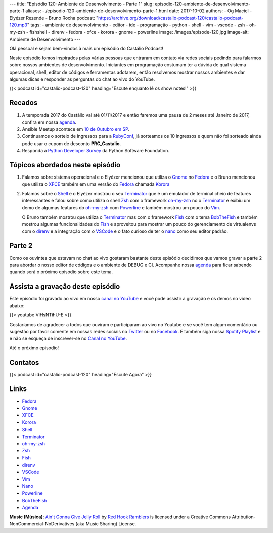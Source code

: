 ---
title: "Episódio 120: Ambiente de Desenvolvimento - Parte 1"
slug: episodio-120-ambiente-de-desenvolvimento-parte-1
aliases:
- /episodio-120-ambiente-de-desenvolvimento-parte-1.html
date: 2017-10-02
authors:
- Og Maciel
- Elyézer Rezende
- Bruno Rocha
podcast: "https://archive.org/download/castalio-podcast-120/castalio-podcast-120.mp3"
tags:
- ambiente de desenvolvimento
- editor
- ide
- programação
- python
- shell
- vim
- vscode
- zsh
- oh-my-zsh
- fishshell
- direnv
- fedora
- xfce
- korora
- gnome
- powerline
image: /images/episode-120.jpg
image-alt: Ambiente de Desenvolvimento
---

Olá pessoal e sejam bem-vindos à mais um episódio do Castálio Podcast!

Neste episódio fomos inspirados pelas várias pessoas que entraram em contato
via redes sociais pedindo para falarmos sobre nossos ambientes de
desenvolvimento.  Iniciantes em programação costumam ter a dúvida de qual
sistema operacional, shell, editor de códigos e ferramentas adotarem, então
resolvemos mostrar nossos ambientes e dar algumas dicas e responder as
perguntas do chat ao vivo do YouTube.

.. more

.. raw:: html

    <div class="clearfix"></div>

{{< podcast id="castalio-podcast-120" heading="Escute enquanto lê os show notes!" >}}


Recados
=======

1) A temporada 2017 do Castálio vai até 01/11/2017 e então faremos uma pausa
   de 2 meses até Janeiro de 2017, confira em nossa `agenda`_.

2) Ansible Meetup acontece em `10 de Outubro em SP <https://www.meetup.com/Ansible-Sao-Paulo/events/243212921/>`_.

3) Continuamos o sorteio de ingressos para a `RubyConf <http://eventos.locaweb.com.br/proximos-eventos/rubyconf-2017/>`_,
   já sorteamos os 10 ingressos e quem não foi sorteado ainda pode usar o cupom
   de desconto **PRC_Castalio**.

4) Responda a `Python Developer Survey <https://surveys.jetbrains.com/s3/c15-python-developers-survey-2017>`_
   da Python Software Foundation.

Tópicos abordados neste episódio
================================

1) Falamos sobre sistema operacional e o Elyézer mencionou que utiliza o `Gnome`_
   no `Fedora`_ e o Bruno mencionou que utiliza o `XFCE`_ também em uma versão
   do `Fedora`_ chamada `Korora`_

2) Falamos sobre o `Shell`_ e o Elyézer mostrou o seu `Terminator`_ que é um
   emulador de terminal cheio de features interessantes e falou sobre como
   utiliza o shell `Zsh`_ com o framework `oh-my-zsh`_ no o `Terminator`_ e
   exibiu um demo de algumas features do `oh-my-zsh`_ com `Powerline`_ e também
   mostrou um pouco do `Vim`_.

   O Bruno também mostrou que utiliza o `Terminator`_
   mas com o framework `Fish`_ com o tema `BobTheFish`_ e também mostrou algumas
   funcionalidades do `Fish`_  e aproveitou para mostrar um pouco do gerenciamento
   de virtualenvs com o `direnv`_ e a integração com o `VSCode`_ e o fato curioso
   de ter o `nano`_ como seu editor padrão.

Parte 2
=======

Como os ouvintes que estavam no chat ao vivo gostaram bastante deste episódio
decidimos que vamos gravar a parte 2 para abordar o nosso editor de códigos e o
ambiente de DEBUG e CI. Acompanhe nossa `agenda`_ para ficar sabendo quando
será o próximo episódio sobre este tema.

Assista a gravação deste episódio
=================================

Este episódio foi gravado ao vivo em nosso `canal no YouTube
<http://youtube.com/castaliopodcast>`_ e você pode assistir a gravação e os
demos no video abaixo:

{{< youtube VIHsNTihU-E >}}

Gostaríamos de agradecer a todos que ouviram e participaram ao vivo no Youtube
e se você tem algum comentário ou sugestão por favor comente em nossas redes
sociais no `Twitter <https://twitter.com/castaliopod>`_ ou no `Facebook
<https://www.facebook.com/castaliopod>`_. E também siga nossa `Spotify Playlist
<https://open.spotify.com/user/elyezermr/playlist/0PDXXZRXbJNTPVSnopiMXg>`_ e e
não se esqueça de inscrever-se no `Canal no YouTube
<http://youtube.com/castaliopodcast>`_.

Até o próximo episódio!

Contatos
========

.. raw:: html

    <div class="row">
        <div class="col-md-6">
            <p>
            <div class="media">
            <div class="media-left">
                <img class="media-object rounded-circle img-thumbnail" src="https://avatars2.githubusercontent.com/u/48132?v=3&s=240" alt="Elyézer Rezende" width="200px">
            </div>
            <div class="media-body">
                <h4 class="media-heading">Elyézer Rezende</h4>
                <ul class="list-unstyled">
                    <li><i class="bi bi-twitter"></i> <a href="https://www.twitter.com/elyezer">Twitter</a></li>
                    <li><i class="bi bi-github"></i> <a href="https://github.com/elyezer">Github</a></li>
                    <li><i class="bi bi-link"></i> <a href="http://elyezer.com/">Site</a></li>
                </ul>
            </div>
            </div>
            </p>
        </div>


        <div class="col-md-6">
            <p>
            <div class="media">
            <div class="media-left">
                <img class="media-object rounded-circle img-thumbnail" src="https://avatars1.githubusercontent.com/u/458654?v=3&s=240" alt="Bruno Rocha" width="200px">
            </div>
            <div class="media-body">
                <h4 class="media-heading">Bruno Rocha</h4>
                <ul class="list-unstyled">
                    <li><i class="bi bi-twitter"></i> <a href="https://www.twitter.com/rochacbruno">Twitter</a></li>
                    <li><i class="bi bi-github"></i> <a href="https://github.com/rochacbruno">Github</a></li>
                    <li><i class="bi bi-link"></i> <a href="http://brunorocha.org">Site</a></li>
                </ul>
            </div>
            </div>
            </p>
        </div>
    </div>

{{< podcast id="castalio-podcast-120" heading="Escute Agora" >}}


Links
=====

* `Fedora`_
* `Gnome`_
* `XFCE`_
* `Korora`_
* `Shell`_
* `Terminator`_
* `oh-my-zsh`_
* `Zsh`_
* `Fish`_
* `direnv`_
* `VSCode`_
* `Vim`_
* `Nano`_
* `Powerline`_
* `BobTheFish`_
* `Agenda`_

.. class:: alert alert-info

    **Music (Música)**: `Ain't Gonna Give Jelly Roll`_ by `Red Hook Ramblers`_ is licensed under a Creative Commons Attribution-NonCommercial-NoDerivatives (aka Music Sharing) License.

.. Mentioned
.. _Fedora: https://getfedora.org/pt_BR/
.. _Gnome: https://www.gnome.org/
.. _XFCE: https://xfce.org/
.. _Korora: https://kororaproject.org/
.. _Shell: https://pt.wikipedia.org/wiki/Bash
.. _Terminator: https://gnometerminator.blogspot.com.br/p/introduction.html
.. _oh-my-zsh: http://ohmyz.sh/
.. _Zsh: https://en.wikipedia.org/wiki/Z_shell
.. _Fish: https://fishshell.com/
.. _direnv: https://direnv.net/
.. _VScode: https://code.visualstudio.com/
.. _Vim: http://www.vim.org/
.. _Powerline: https://github.com/banga/powerline-shell
.. _BobTheFish: https://github.com/oh-my-fish/theme-bobthefish
.. _Nano: https://www.nano-editor.org/
.. _Agenda: http://castalio.info/agenda.html


.. Footer
.. _Ain't Gonna Give Jelly Roll: http://freemusicarchive.org/music/Red_Hook_Ramblers/Live__WFMU_on_Antique_Phonograph_Music_Program_with_MAC_Feb_8_2011/Red_Hook_Ramblers_-_12_-_Aint_Gonna_Give_Jelly_Roll
.. _Red Hook Ramblers: http://www.redhookramblers.com/
